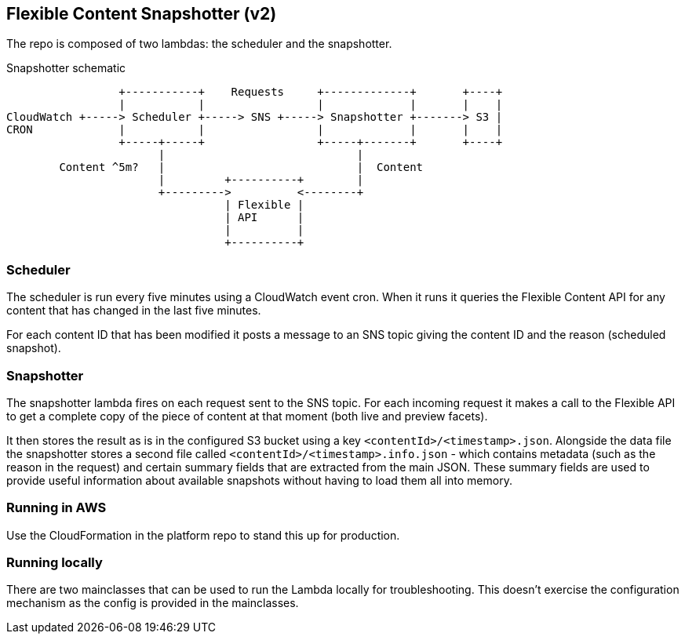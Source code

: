 == Flexible Content Snapshotter (v2)

The repo is composed of two lambdas: the scheduler and the snapshotter.

Snapshotter schematic
----
                 +-----------+    Requests     +-------------+       +----+
                 |           |                 |             |       |    |
CloudWatch +-----> Scheduler +-----> SNS +-----> Snapshotter +-------> S3 |
CRON             |           |                 |             |       |    |
                 +-----+-----+                 +-----+-------+       +----+
                       |                             |
        Content ^5m?   |                             |  Content
                       |         +----------+        |
                       +--------->          <--------+
                                 | Flexible |
                                 | API      |
                                 |          |
                                 +----------+
----

=== Scheduler

The scheduler is run every five minutes using a CloudWatch event cron. When it runs it queries the Flexible Content API
for any content that has changed in the last five minutes.

For each content ID that has been modified it posts a message to an SNS topic giving the content ID and the reason
(scheduled snapshot).

=== Snapshotter

The snapshotter lambda fires on each request sent to the SNS topic. For each incoming request it makes a call to the
Flexible API to get a complete copy of the piece of content at that moment (both live and preview facets).

It then stores the result as is in the configured S3 bucket using a key `<contentId>/<timestamp>.json`. Alongside the
data file the snapshotter stores a second file called `<contentId>/<timestamp>.info.json` - which contains metadata
(such as the reason in the request) and certain summary fields that are extracted from the main JSON. These summary
fields are used to provide useful information about available snapshots without having to load them all into memory.

=== Running in AWS

Use the CloudFormation in the platform repo to stand this up for production.

=== Running locally

There are two mainclasses that can be used to run the Lambda locally for troubleshooting. This doesn't exercise the
configuration mechanism as the config is provided in the mainclasses.